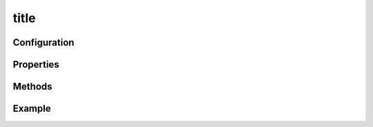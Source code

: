 =====
title
=====

Configuration
=============

Properties
==========

Methods
=======

Example
=======

